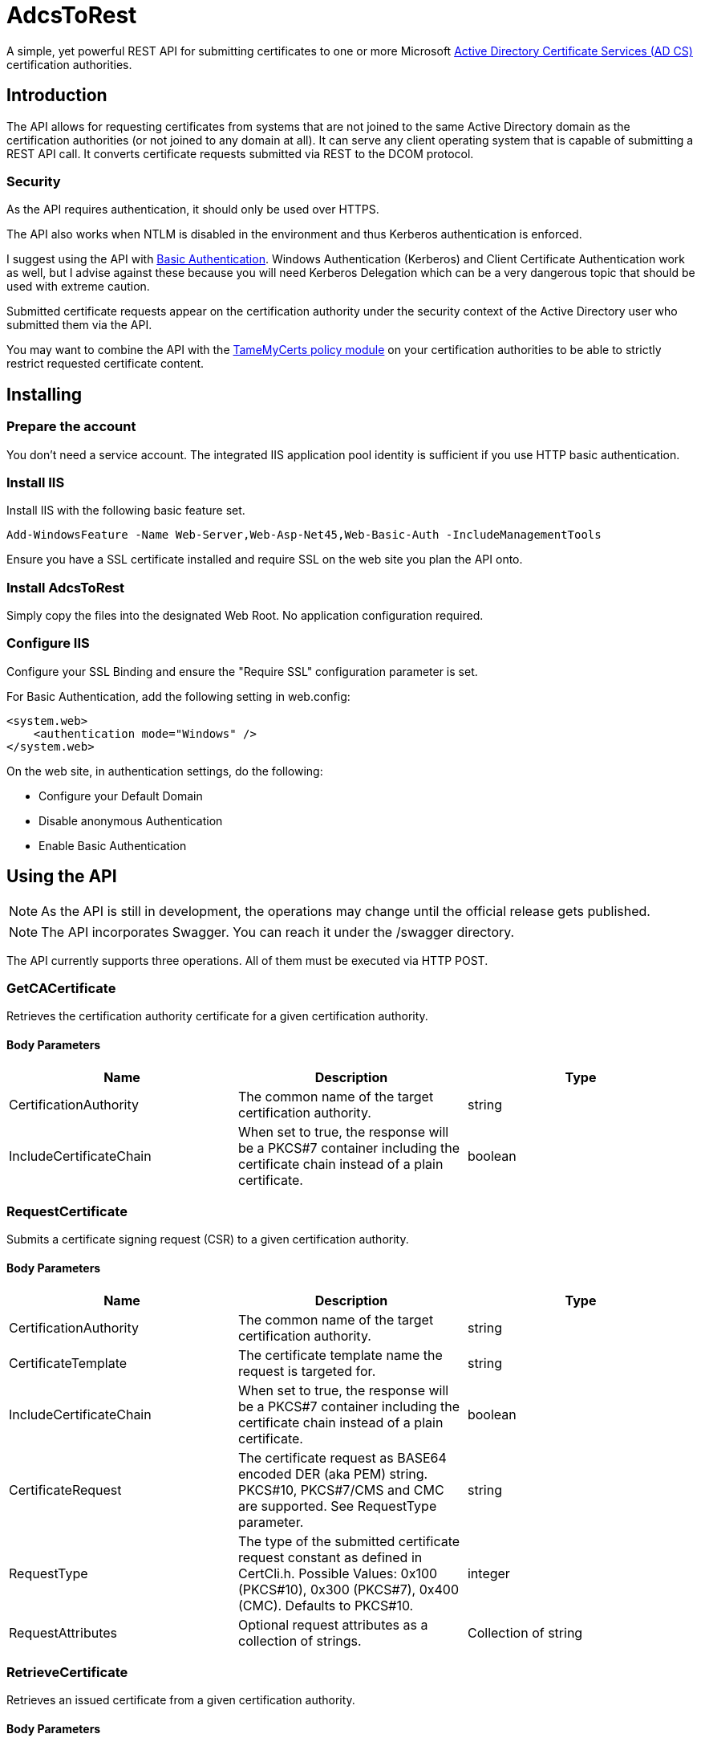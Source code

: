 ﻿= AdcsToRest

A simple, yet powerful REST API for submitting certificates to one or more Microsoft link:https://docs.microsoft.com/en-us/windows/win32/seccrypto/certificate-services[Active Directory Certificate Services (AD CS)^] certification authorities.

== Introduction

The API allows for requesting certificates from systems that are not joined to the same Active Directory domain as the certification authorities (or not joined to any domain at all). It can serve any client operating system that is capable of submitting a REST API call. It converts certificate requests submitted via REST to the DCOM protocol.

=== Security

As the API requires authentication, it should only be used over HTTPS.

The API also works when NTLM is disabled in the environment and thus Kerberos authentication is enforced.

I suggest using the API with link:https://docs.microsoft.com/en-us/aspnet/web-api/overview/security/basic-authentication[Basic Authentication^]. Windows Authentication (Kerberos) and Client Certificate Authentication work as well, but I advise against these because you will need Kerberos Delegation which can be a very dangerous topic that should be used with extreme caution.

Submitted certificate requests appear on the certification authority under the security context of the Active Directory user who submitted them via the API.

You may want to combine the API with the link:https://github.com/Sleepw4lker/TameMyCerts[TameMyCerts policy module^] on your certification authorities to be able to strictly restrict requested certificate content.

== Installing

=== Prepare the account

You don't need a service account. The integrated IIS application pool identity is sufficient if you use HTTP basic authentication.

=== Install IIS

Install IIS with the following basic feature set.

....
Add-WindowsFeature -Name Web-Server,Web-Asp-Net45,Web-Basic-Auth -IncludeManagementTools
....

Ensure you have a SSL certificate installed and require SSL on the web site you plan the API onto.

=== Install AdcsToRest

Simply copy the files into the designated Web Root. No application configuration required.

=== Configure IIS

Configure your SSL Binding and ensure the "Require SSL" configuration parameter is set.


For Basic Authentication, add the following setting in web.config:

....
<system.web>
    <authentication mode="Windows" />
</system.web>
....

On the web site, in authentication settings, do the following:

* Configure your Default Domain
* Disable anonymous Authentication
* Enable Basic Authentication

== Using the API

NOTE: As the API is still in development, the operations may change until the official release gets published.

NOTE: The API incorporates Swagger. You can reach it under the /swagger directory.

The API currently supports three operations. All of them must be executed via HTTP POST.

=== GetCACertificate

Retrieves the certification authority certificate for a given certification authority.

==== Body Parameters

|===
|Name |Description |Type

|CertificationAuthority	
|The common name of the target certification authority.
|string

|IncludeCertificateChain	
|When set to true, the response will be a PKCS#7 container including the certificate chain instead of a plain certificate.
|boolean	

|===

=== RequestCertificate

Submits a certificate signing request (CSR) to a given certification authority.

==== Body Parameters

|===
|Name |Description |Type

|CertificationAuthority
|The common name of the target certification authority.
|string

|CertificateTemplate
|The certificate template name the request is targeted for.
|string

|IncludeCertificateChain
|When set to true, the response will be a PKCS#7 container including the certificate chain instead of a plain certificate.
|boolean

|CertificateRequest
|The certificate request as BASE64 encoded DER (aka PEM) string. PKCS#10, PKCS#7/CMS and CMC are supported. See RequestType parameter.
|string

|RequestType
|The type of the submitted certificate request constant as defined in CertCli.h. Possible Values: 0x100 (PKCS#10), 0x300 (PKCS#7), 0x400 (CMC). Defaults to PKCS#10.
|integer

|RequestAttributes
|Optional request attributes as a collection of strings.
|Collection of string

|===

=== RetrieveCertificate

Retrieves an issued certificate from a given certification authority.

==== Body Parameters

|===
|Name |Description |Type

|CertificationAuthority
|The common name of the target certification authority.
|string

|IncludeCertificateChain
|When set to true, the response will be a PKCS#7 container including the certificate chain instead of a plain certificate.
|boolean

|RequestId
|The request ID of the certificate to retrieve.
|integer

|===

=== Response

All three operations return the same data type:

|===
|Name |Description |Type

|Description
|A textual description of the outcome of the submission process.
|string	

|StatusCode
|Contains HResult error codes as defined in WinErr.h.
|integer

|StatusMessage
|A textual description of the HResult error code.
|string	

|RequestId
|The request ID of the issued certificate, or the pending request.
|integer

|DispositionCode
|The disposition code for the certificate request as defined in CertCli.h.
|integer

|DispositionMessage
|A textual description of the disposition.
|string

|Certificate	
|The issued certificate, if issued by the certification authority.
|string	

|===

==== Disposition Codes

|===
|Symbol |Numerical value |Description

|CR_DISP_INCOMPLETE
|0
|Request did not complete 

|CR_DISP_ERROR
|1
|Request failed

|CR_DISP_DENIED
|2
|Request denied 

|CR_DISP_ISSUED
|3
|Certificate issued

|CR_DISP_ISSUED_OUT_OF_BAND
|4
|Certificate issued separately

|CR_DISP_UNDER_SUBMISSION
|5
|Request taken under submission

|===

== Troubleshooting

For simplicity, the API does not log to the Windows Event Log. Errors that may occur are forwarded to the client.